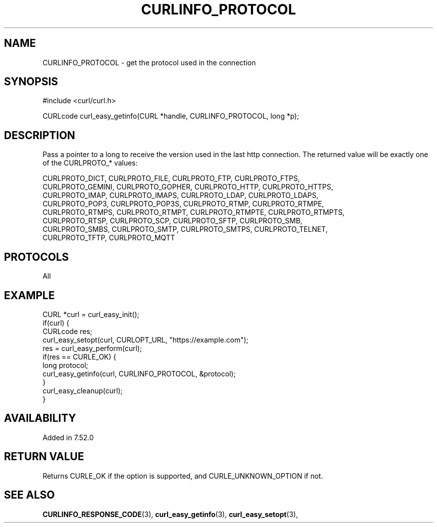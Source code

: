 .\" **************************************************************************
.\" *                                  _   _ ____  _
.\" *  Project                     ___| | | |  _ \| |
.\" *                             / __| | | | |_) | |
.\" *                            | (__| |_| |  _ <| |___
.\" *                             \___|\___/|_| \_\_____|
.\" *
.\" * Copyright (C) 1998 - 2018, Daniel Stenberg, <daniel@haxx.se>, et al.
.\" *
.\" * This software is licensed as described in the file COPYING, which
.\" * you should have received as part of this distribution. The terms
.\" * are also available at https://curl.se/docs/copyright.html.
.\" *
.\" * You may opt to use, copy, modify, merge, publish, distribute and/or sell
.\" * copies of the Software, and permit persons to whom the Software is
.\" * furnished to do so, under the terms of the COPYING file.
.\" *
.\" * This software is distributed on an "AS IS" basis, WITHOUT WARRANTY OF ANY
.\" * KIND, either express or implied.
.\" *
.\" **************************************************************************
.\"
.TH CURLINFO_PROTOCOL 3 "23 November 2016" "libcurl 7.52.0" "curl_easy_getinfo options"
.SH NAME
CURLINFO_PROTOCOL \- get the protocol used in the connection
.SH SYNOPSIS
#include <curl/curl.h>

CURLcode curl_easy_getinfo(CURL *handle, CURLINFO_PROTOCOL, long *p);
.SH DESCRIPTION
Pass a pointer to a long to receive the version used in the last http
connection.  The returned value will be exactly one of the CURLPROTO_* values:

.nf
CURLPROTO_DICT, CURLPROTO_FILE, CURLPROTO_FTP, CURLPROTO_FTPS,
CURLPROTO_GEMINI, CURLPROTO_GOPHER, CURLPROTO_HTTP, CURLPROTO_HTTPS,
CURLPROTO_IMAP, CURLPROTO_IMAPS, CURLPROTO_LDAP, CURLPROTO_LDAPS,
CURLPROTO_POP3, CURLPROTO_POP3S, CURLPROTO_RTMP, CURLPROTO_RTMPE,
CURLPROTO_RTMPS, CURLPROTO_RTMPT, CURLPROTO_RTMPTE, CURLPROTO_RTMPTS,
CURLPROTO_RTSP, CURLPROTO_SCP, CURLPROTO_SFTP, CURLPROTO_SMB,
CURLPROTO_SMBS, CURLPROTO_SMTP, CURLPROTO_SMTPS, CURLPROTO_TELNET,
CURLPROTO_TFTP, CURLPROTO_MQTT
.SH PROTOCOLS
All
.SH EXAMPLE
.nf
CURL *curl = curl_easy_init();
if(curl) {
  CURLcode res;
  curl_easy_setopt(curl, CURLOPT_URL, "https://example.com");
  res = curl_easy_perform(curl);
  if(res == CURLE_OK) {
    long protocol;
    curl_easy_getinfo(curl, CURLINFO_PROTOCOL, &protocol);
  }
  curl_easy_cleanup(curl);
}
.fi
.SH AVAILABILITY
Added in 7.52.0
.SH RETURN VALUE
Returns CURLE_OK if the option is supported, and CURLE_UNKNOWN_OPTION if not.
.SH "SEE ALSO"
.BR CURLINFO_RESPONSE_CODE "(3), "
.BR curl_easy_getinfo "(3), " curl_easy_setopt "(3), "
